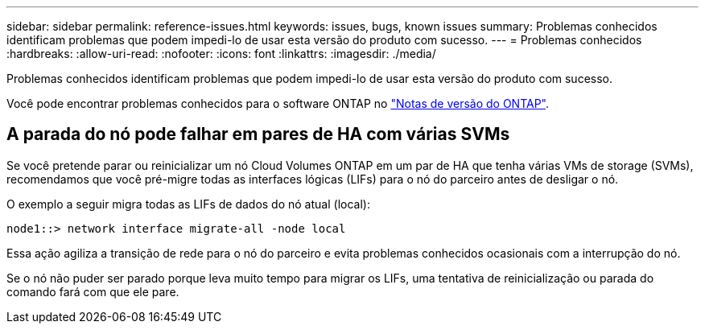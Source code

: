 ---
sidebar: sidebar 
permalink: reference-issues.html 
keywords: issues, bugs, known issues 
summary: Problemas conhecidos identificam problemas que podem impedi-lo de usar esta versão do produto com sucesso. 
---
= Problemas conhecidos
:hardbreaks:
:allow-uri-read: 
:nofooter: 
:icons: font
:linkattrs: 
:imagesdir: ./media/


[role="lead"]
Problemas conhecidos identificam problemas que podem impedi-lo de usar esta versão do produto com sucesso.

Você pode encontrar problemas conhecidos para o software ONTAP no https://library.netapp.com/ecm/ecm_download_file/ECMLP2492508["Notas de versão do ONTAP"^].



== A parada do nó pode falhar em pares de HA com várias SVMs

Se você pretende parar ou reinicializar um nó Cloud Volumes ONTAP em um par de HA que tenha várias VMs de storage (SVMs), recomendamos que você pré-migre todas as interfaces lógicas (LIFs) para o nó do parceiro antes de desligar o nó.

O exemplo a seguir migra todas as LIFs de dados do nó atual (local):

`node1::> network interface migrate-all -node local`

Essa ação agiliza a transição de rede para o nó do parceiro e evita problemas conhecidos ocasionais com a interrupção do nó.

Se o nó não puder ser parado porque leva muito tempo para migrar os LIFs, uma tentativa de reinicialização ou parada do comando fará com que ele pare.
